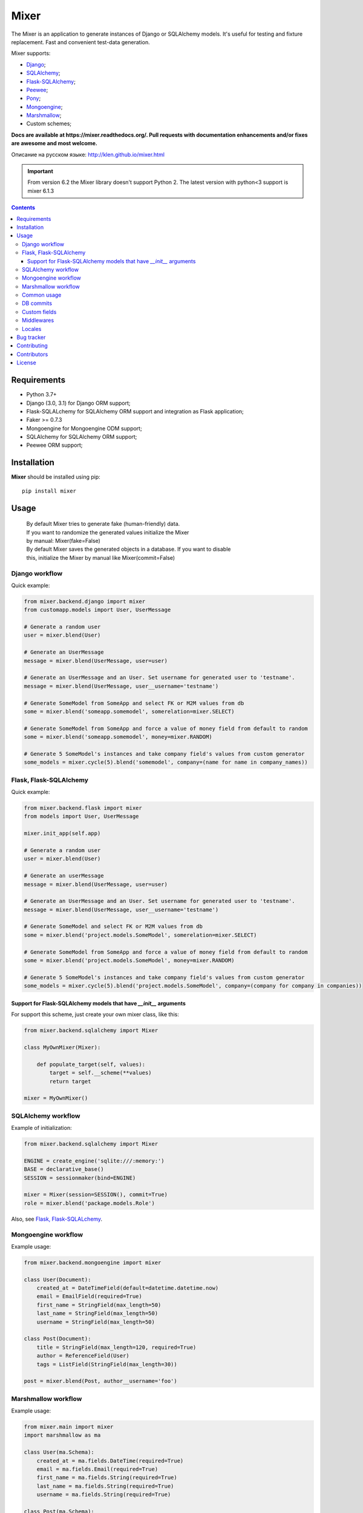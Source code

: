 |logo| Mixer
############

The Mixer is an application to generate instances of Django or SQLAlchemy models.
It's useful for testing and fixture replacement. Fast and convenient test-data
generation.

Mixer supports:

* Django_;
* SQLAlchemy_;
* Flask-SQLAlchemy_;
* Peewee_;
* Pony_;
* Mongoengine_;
* Marshmallow_;
* Custom schemes;

.. _badges:

.. image:: https://github.com/klen/mixer/workflows/tests/badge.svg?style=flat-square
    :target: https://github.com/klen/mixer/actions
    :alt: Tests Status

.. image:: http://img.shields.io/pypi/v/mixer.svg?style=flat-square
    :target: https://pypi.python.org/pypi/mixer
    :alt: Version

.. image:: http://img.shields.io/pypi/dm/mixer.svg?style=flat-square
    :target: https://pypi.python.org/pypi/mixer
    :alt: Downloads

.. image:: http://img.shields.io/pypi/l/mixer.svg?style=flat-square
    :target: https://pypi.python.org/pypi/mixer
    :alt: License

.. _documentation:


**Docs are available at https://mixer.readthedocs.org/. Pull requests with
documentation enhancements and/or fixes are awesome and most welcome.**

Описание на русском языке: http://klen.github.io/mixer.html

.. important::

   From version 6.2 the Mixer library doesn't support Python 2.
   The latest version with python<3 support is mixer 6.1.3


.. _contents:

.. contents::


Requirements
=============

- Python 3.7+
- Django (3.0, 3.1) for Django ORM support;
- Flask-SQLALchemy for SQLAlchemy ORM support and integration as Flask application;
- Faker >= 0.7.3
- Mongoengine for Mongoengine ODM support;
- SQLAlchemy for SQLAlchemy ORM support;
- Peewee ORM support;


Installation
=============

**Mixer** should be installed using pip: ::

    pip install mixer


Usage
=====

 |   By default Mixer tries to generate fake (human-friendly) data.
 |   If you want to randomize the generated values initialize the Mixer
 |   by manual: Mixer(fake=False)


 |   By default Mixer saves the generated objects in a database. If you want to disable
 |   this, initialize the Mixer by manual like Mixer(commit=False)


Django workflow
---------------
Quick example:

.. code-block:: python

    from mixer.backend.django import mixer
    from customapp.models import User, UserMessage

    # Generate a random user
    user = mixer.blend(User)

    # Generate an UserMessage
    message = mixer.blend(UserMessage, user=user)

    # Generate an UserMessage and an User. Set username for generated user to 'testname'.
    message = mixer.blend(UserMessage, user__username='testname')

    # Generate SomeModel from SomeApp and select FK or M2M values from db
    some = mixer.blend('someapp.somemodel', somerelation=mixer.SELECT)

    # Generate SomeModel from SomeApp and force a value of money field from default to random
    some = mixer.blend('someapp.somemodel', money=mixer.RANDOM)

    # Generate 5 SomeModel's instances and take company field's values from custom generator
    some_models = mixer.cycle(5).blend('somemodel', company=(name for name in company_names))


Flask, Flask-SQLAlchemy
-----------------------
Quick example:

.. code-block:: python

    from mixer.backend.flask import mixer
    from models import User, UserMessage

    mixer.init_app(self.app)

    # Generate a random user
    user = mixer.blend(User)

    # Generate an userMessage
    message = mixer.blend(UserMessage, user=user)

    # Generate an UserMessage and an User. Set username for generated user to 'testname'.
    message = mixer.blend(UserMessage, user__username='testname')

    # Generate SomeModel and select FK or M2M values from db
    some = mixer.blend('project.models.SomeModel', somerelation=mixer.SELECT)

    # Generate SomeModel from SomeApp and force a value of money field from default to random
    some = mixer.blend('project.models.SomeModel', money=mixer.RANDOM)

    # Generate 5 SomeModel's instances and take company field's values from custom generator
    some_models = mixer.cycle(5).blend('project.models.SomeModel', company=(company for company in companies))


Support for Flask-SQLAlchemy models that have `__init__` arguments
^^^^^^^^^^^^^^^^^^^^^^^^^^^^^^^^^^^^^^^^^^^^^^^^^^^^^^^^^^^^^^^^^^

For support this scheme, just create your own mixer class, like this:

.. code-block:: python

    from mixer.backend.sqlalchemy import Mixer

    class MyOwnMixer(Mixer):

        def populate_target(self, values):
            target = self.__scheme(**values)
            return target

    mixer = MyOwnMixer()


SQLAlchemy workflow
-------------------

Example of initialization:

.. code-block:: python

    from mixer.backend.sqlalchemy import Mixer

    ENGINE = create_engine('sqlite:///:memory:')
    BASE = declarative_base()
    SESSION = sessionmaker(bind=ENGINE)

    mixer = Mixer(session=SESSION(), commit=True)
    role = mixer.blend('package.models.Role')


Also, see `Flask, Flask-SQLALchemy`_.


Mongoengine workflow
--------------------

Example usage:

.. code-block:: python

    from mixer.backend.mongoengine import mixer

    class User(Document):
        created_at = DateTimeField(default=datetime.datetime.now)
        email = EmailField(required=True)
        first_name = StringField(max_length=50)
        last_name = StringField(max_length=50)
        username = StringField(max_length=50)

    class Post(Document):
        title = StringField(max_length=120, required=True)
        author = ReferenceField(User)
        tags = ListField(StringField(max_length=30))

    post = mixer.blend(Post, author__username='foo')

Marshmallow workflow
--------------------

Example usage:

.. code-block:: python

    from mixer.main import mixer
    import marshmallow as ma

    class User(ma.Schema):
        created_at = ma.fields.DateTime(required=True)
        email = ma.fields.Email(required=True)
        first_name = ma.fields.String(required=True)
        last_name = ma.fields.String(required=True)
        username = ma.fields.String(required=True)

    class Post(ma.Schema):
        title = ma.fields.String(required=True)
        author = ma.fields.Nested(User, required=True)

    post = mixer.blend(Post, author__username='foo')


Common usage
------------
Quick example:

.. code-block:: python

    from mixer.main import mixer

    class Test:
        one = int
        two = int
        name = str

    class Scheme:
        name = str
        money = int
        male = bool
        prop = Test

    scheme = mixer.blend(Scheme, prop__one=1)


DB commits
----------

By default 'django', 'flask', 'mongoengine' backends tries to save objects in
database. For preventing this behavior init `mixer` manually:

.. code-block:: python

    from mixer.backend.django import Mixer

    mixer = Mixer(commit=False)


Or you can temporary switch context use the mixer as context manager:

.. code-block:: python

    from mixer.backend.django import mixer

    # Will be save to db
    user1 = mixer.blend('auth.user')

    # Will not be save to db
    with mixer.ctx(commit=False):
        user2 = mixer.blend('auth.user')


.. _custom:

Custom fields
-------------

The mixer allows you to define generators for fields by manually.

Quick example:

.. code-block:: python

        from mixer.main import mixer

        class Test:
            id = int
            name = str

        mixer.register(Test,
            name=lambda: 'John',
            id=lambda: str(mixer.faker.small_positive_integer())
        )

        test = mixer.blend(Test)
        test.name == 'John'
        isinstance(test.id, str)

        # You could pinned just a value to field
        mixer.register(Test, name='Just John')
        test = mixer.blend(Test)
        test.name == 'Just John'

Also, you can make your own factory for field types:

.. code-block:: python

    from mixer.backend.django import Mixer, GenFactory

    def get_func(*args, **kwargs):
        return "Always same"

    class MyFactory(GenFactory):
        generators = {
            models.CharField: get_func
        }

    mixer = Mixer(factory=MyFactory)

Middlewares
-----------

You can add middleware layers to process generation:

.. code-block:: python

    from mixer.backend.django import mixer

    # Register middleware to model
    @mixer.middleware('auth.user')
    def encrypt_password(user):
        user.set_password('test')
        return user

You can add several middlewares. Each middleware should get one argument
(generated value) and return them.

It's also possible to unregister a middleware:

.. code-block:: python

    mixer.unregister_middleware(encrypt_password)


Locales
-------

By default mixer uses 'en' locale. You could switch mixer default locale by
creating your own mixer:

.. code-block:: python

    from mixer.backend.django import Mixer

    mixer = Mixer(locale='it')
    mixer.faker.name()          ## u'Acchisio Conte'

At any time you could switch mixer current locale:

.. code-block:: python

    mixer.faker.locale = 'cz'
    mixer.faker.name()          ## u'Miloslava Urbanov\xe1 CSc.'

    mixer.faker.locale = 'en'
    mixer.faker.name()          ## u'John Black'

    # Use the mixer context manager
    mixer.faker.phone()         ## u'1-438-238-1116'
    with mixer.ctx(locale='fr'):
        mixer.faker.phone()     ## u'08 64 92 11 79'

    mixer.faker.phone()         ## u'1-438-238-1116'

.. _bugtracker:

Bug tracker
===========

If you have any suggestions, bug reports or
annoyances please report them to the issue tracker
at https://github.com/klen/mixer/issues


Contributing
============

Development of mixer happens at Github: https://github.com/klen/mixer


Contributors
=============

* Antoine Bertin            (https://github.com/Diaoul)
* Benjamin Port             (https://github.com/bport)
* Dmitriy Moseev            (https://github.com/DmitriyMoseev)
* Eelke Hermens             (https://github.com/eelkeh)
* Esteban J. G. Gabancho    (https://github.com/egabancho)
* Felix Dreissig            (https://github.com/F30)
* Illia Volochii            (https://github.com/illia-v)
* Jannis                    (https://github.com/jnns)
* Kirill Pavlov             (https://github.com/pavlov99)
* Kwok-kuen Cheung          (https://github.com/cheungpat)
* Mahdi Yusuf               (https://github.com/myusuf3)
* Marek Baczyński           (https://github.com/imbaczek)
* Marigold                  (https://github.com/Marigold)
* Matt Caldwell             (https://github.com/mattcaldwell)
* Mikhail Porokhovnichenko  (https://github.com/marazmiki)
* Skylar Saveland           (https://github.com/skyl)
* Suriya Subramanian        (https://github.com/suriya)
* Gram                      (https://github.com/orsinium)
* Joshua                    (https://github.com/jomasti)
* Lucas Rangel Cezimbra     (https://github.com/lucasrcezimbra)

License
========

Licensed under a `BSD license`_.


.. _links:

.. _Django: http://djangoproject.com/
.. _Flask-SQLAlchemy: http://flask-sqlalchemy.pocoo.org/
.. _SQLAlchemy: http://www.sqlalchemy.org/
.. _Flask: http://flask.pocoo.org/
.. _Marshmallow: http://marshmallow.readthedocs.io/en/latest/
.. _Mongoengine: http://mongoengine.org/
.. _Peewee: http://peewee.readthedocs.org/en/latest/
.. _Pony: http://ponyorm.com/
.. _klen: http://klen.github.io
.. _BSD license: http://www.linfo.org/bsdlicense.html
.. |logo| image:: https://raw.github.com/klen/mixer/develop/docs/_static/logo.png
                  :width: 100
